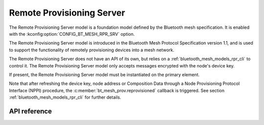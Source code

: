 .. _bluetooth_mesh_models_rpr_srv:

Remote Provisioning Server
##########################

The Remote Provisioning Server model is a foundation model defined by the Bluetooth
mesh specification. It is enabled with the
:kconfig:option:`CONFIG_BT_MESH_RPR_SRV` option.

The Remote Provisioning Server model is introduced in the Bluetooth Mesh Protocol
Specification version 1.1, and is used to support the functionality of remotely
provisioning devices into a mesh network.

The Remote Provisioning Server does not have an API of its own, but relies on a
:ref:`bluetooth_mesh_models_rpr_cli` to control it. The Remote Provisioning Server
model only accepts messages encrypted with the node's device key.

If present, the Remote Provisioning Server model must be instantiated on the primary element.

Note that after refreshing the device key, node address or Composition Data through a Node Provisioning Protocol
Interface (NPPI) procedure, the :c:member:`bt_mesh_prov.reprovisioned` callback is triggered. See section
:ref:`bluetooth_mesh_models_rpr_cli` for further details.

API reference
*************

.. doxygengroup:: bt_mesh_rpr_srv
   :project: Zephyr
   :members:
